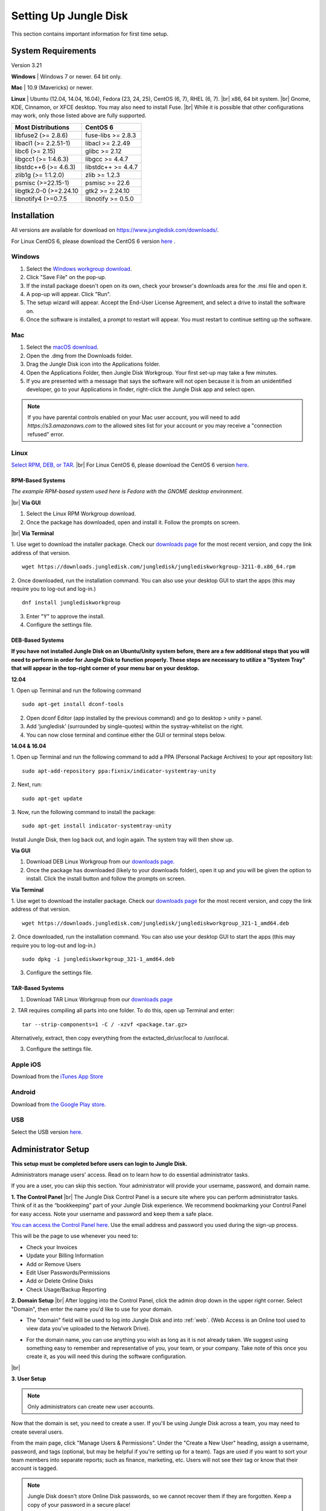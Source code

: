 ======================
Setting Up Jungle Disk
======================

This section contains important information for first time setup.

System Requirements
===================
Version 3.21

**Windows** | Windows 7 or newer. 64 bit only.

**Mac** | 10.9 (Mavericks) or newer.

**Linux** | Ubuntu (12.04, 14.04, 16.04), Fedora (23, 24, 25), CentOS (6, 7), RHEL (6, 7).
|br| x86, 64 bit system.
|br| Gnome, KDE, Cinnamon, or XFCE desktop. You may also need to install Fuse.
|br| While it is possible that other configurations may work, only those listed above are fully supported.

======================  ==================
Most Distributions      CentOS 6
======================  ==================
libfuse2 (>= 2.8.6)     fuse-libs >= 2.8.3
libacl1 (>= 2.2.51-1)   libacl >= 2.2.49
libc6 (>= 2.15)         glibc >= 2.12
libgcc1 (>= 1:4.6.3)    libgcc >= 4.4.7
libstdc++6 (>= 4.6.3)   libstdc++ >= 4.4.7
zlib1g (>= 1:1.2.0)     zlib >= 1.2.3
psmisc (>=22.15-1)      psmisc >= 22.6
libgtk2.0-0 (>=2.24.10  gtk2 >= 2.24.10
libnotify4 (>=0.7.5     libnotify >= 0.5.0
======================  ==================

.. See `this article <https://support.jungledisk.com/hc/en-us/articles/200812234-Linux-System-Requirements/>`_ for more information on Linux setup.


Installation
============

All versions are available for download on https://www.jungledisk.com/downloads/.

For Linux CentOS 6, please download the CentOS 6 version `here <https://secure.jungledisk.com/secure/account/downloads.aspx>`_ .


Windows
-------

#. Select the `Windows workgroup download <https://www.jungledisk.com/downloads/>`_.
#. Click "Save File" on the pop-up.
#. If the install package doesn't open on its own, check your browser's downloads area for the .msi file and open it.
#. A pop-up will appear. Click "Run".
#. The setup wizard will appear. Accept the End-User License Agreement, and select a drive to install the software on.
#. Once the software is installed, a prompt to restart will appear. You must restart to continue setting up the software.

Mac
---
.. youtube:: https://www.youtube.com/watch?v=AY_JpzEVPF0

#. Select the `macOS download <https://www.jungledisk.com/downloads/>`_.
#. Open the .dmg from the Downloads folder.
#. Drag the Jungle Disk icon into the Applications folder.
#. Open the Applications Folder, then Jungle Disk Workgroup. Your first set-up may take a few minutes.
#. If you are presented with a message that says the software will not open because it is from an unidentified developer, go to your Applications in finder, right-click the Jungle Disk app and select open.

.. Note:: If you have parental controls enabled on your Mac user account, you will need to add `https://s3.amazonaws.com` to the allowed sites list for your account or you may receive a "connection refused" error.


Linux
-----
`Select RPM, DEB, or TAR. <https://www.jungledisk.com/downloads/>`_
|br| For Linux CentOS 6, please download the CentOS 6 version `here <https://secure.jungledisk.com/secure/account/downloads.aspx>`_.

RPM-Based Systems
^^^^^^^^^^^^^^^^^
*The example RPM-based system used here is Fedora with the GNOME desktop environment.*


|br| **Via GUI**

1. Select the Linux RPM Workgroup download.

2. Once the package has downloaded, open and install it. Follow the prompts on screen.

.. image:: _static/005/rpm.png
  :width: 400px

|br|
**Via Terminal**

1. Use wget to download the installer package. Check our `downloads page <https://www.jungledisk.com/downloads/>`_ for the most recent version, and copy the link address of that version.
::

  wget https://downloads.jungledisk.com/jungledisk/junglediskworkgroup-3211-0.x86_64.rpm

2. Once downloaded, run the installation command. You can also use your desktop GUI to start the apps (this may require you to log-out and log-in.)
::

  dnf install junglediskworkgroup

3. Enter "Y" to approve the install.

4. Configure the settings file.

DEB-Based Systems
^^^^^^^^^^^^^^^^^

**If you have not installed Jungle Disk on an Ubuntu/Unity system before, there are a few additional steps that you will need to perform in order for Jungle Disk to function properly. These steps are necessary to utilize a "System Tray" that will appear in the top-right corner of your menu bar on your desktop.**

**12.04**

1. Open up Terminal and run the following command
::

  sudo apt-get install dconf-tools

2. Open dconf Editor (app installed by the previous command) and go to desktop > unity > panel.
3. Add ‘jungledisk’ (surrounded by single-quotes) within the systray-whitelist on the right.
4. You can now close terminal and continue either the GUI or terminal steps below.

**14.04 & 16.04**

1. Open up Terminal and run the following command to add a PPA (Personal Package Archives) to your apt repository list:
::

  sudo apt-add-repository ppa:fixnix/indicator-systemtray-unity

2. Next, run:
::

  sudo apt-get update

3. Now, run the following command to install the package:
::

  sudo apt-get install indicator-systemtray-unity


Install Jungle Disk, then log back out, and login again. The system tray will then show up.

**Via GUI**

1. Download DEB Linux Workgroup from our `downloads page. <https://www.jungledisk.com/downloads/>`_

2. Once the package has downloaded (likely to your downloads folder), open it up and you will be given the option to install. Click the install button and follow the prompts on screen.


.. Expand on Linux install directions https://support.jungledisk.com/hc/en-us/articles/115000012814-Updating-to-Jungle-Disk-3-20-for-Mac-and-Linux

**Via Terminal**

1. Use wget to download the installer package. Check our `downloads page <https://www.jungledisk.com/downloads/>`_ for the most recent version, and copy the link address of that version.
::

  wget https://downloads.jungledisk.com/jungledisk/junglediskworkgroup_321-1_amd64.deb

2. Once downloaded, run the installation command. You can also use your desktop GUI to start the apps (this may require you to log-out and log-in.)
::

  sudo dpkg -i junglediskworkgroup_321-1_amd64.deb


3. Configure the settings file.

TAR-Based Systems
^^^^^^^^^^^^^^^^^

1. Download TAR Linux Workgroup from our `downloads page <https://www.jungledisk.com/downloads/>`_

2. TAR requires compiling all parts into one folder. To do this, open up Terminal and enter:
::

  tar --strip-components=1 -C / -xzvf <package.tar.gz>

Alternatively, extract, then copy everything from the extacted_dir/usr/local to /usr/local.

3. Configure the settings file.

Apple iOS
---------
Download from the `iTunes App Store <https://itunes.apple.com/us/app/jungle-disk/id359523081?mt=8>`_

Android
-------
Download from `the Google Play store <https://play.google.com/store/apps/details?id=com.rackspace.jungledisk>`_.

USB
---
Select the USB version `here <hhttps://www.jungledisk.com/downloads/>`_.

Administrator Setup
=======================
**This setup must be completed before users can login to Jungle Disk.**

Administrators manage users' access. Read on to learn how to do essential administrator tasks.

If you are a user, you can skip this section. Your administrator will provide your username, password, and domain name.

**1. The Control Panel**
|br| The Jungle Disk Control Panel is a secure site where you can perform administrator tasks. Think of it as the “bookkeeping” part of your Jungle Disk experience. We recommend bookmarking your Control Panel for easy access. Note your username and password and keep them a safe place.

`You can access the Control Panel here <https://secure.jungledisk.com/secure/account/>`_. Use the email address and password you used during the sign-up process.

This will be the page to use whenever you need to:

* Check your Invoices
* Update your Billing Information
* Add or Remove Users
* Edit User Passwords/Permissions
* Add or Delete Online Disks
* Check Usage/Backup Reporting

**2. Domain Setup**
|br| After logging into the Control Panel, click the admin drop down in the upper right corner. Select "Domain", then enter the name you'd like to use for your domain.

* The "domain" field will be used to log into Jungle Disk and into :ref:`web`. (Web Access is an Online tool used to view data you've uploaded to the Network Drive).

.. comment.... link within document to Web Access when section is complete & link relevant info

* For the domain name, you can use anything you wish as long as it is not already taken. We suggest using something easy to remember and representative of you, your team, or your company. Take note of this once you create it, as you will need this during the software configuration.

.. image:: _static/005/Domain.png
  :width: 400px

|br|

**3. User Setup**

.. Note:: Only administrators can create new user accounts.

Now that the domain is set, you need to create a user. If you'll be using Jungle Disk across a team, you may need to create several users.

From the main page, click "Manage Users & Permissions". Under the "Create a New User" heading, assign a username, password, and tags (optional, but may be helpful if you're setting up for a team). Tags are used if you want to sort your team members into separate reports; such as finance, marketing, etc. Users will not see their tag or know that their account is tagged.

.. image:: _static/005/users.png

.. Note:: Jungle Disk doesn't store Online Disk passwords, so we cannot recover them if they are forgotten. Keep a copy of your password in a secure place!

If the "Allow User to Change Password" box is checked, users will be allowed to change their passwords without an administrator.

If the "Private Online Disk" check-box is checked, this will create a new Online Disk with the same name as the username. The user will also be given Read/Write access to this Online Disk automatically. Instructions for the creation of other Online Disks are provided in step 4.

There are also other options, such as the storage provider, location, and additional security.

Click the "Create New User" button to complete this step. Within 5 minutes, you'll be able to log into our software and Web Access with this username. To quickly get to your Web Access site, navigate to the top of the Control Panel, click on the Online Disk drop down, and then Web Access.

.. image:: _static/005/newusers.png

**4. Online Disk Setup**
|br| After you have set up your user(s), you may want to create additional online disks for you or your other users to access.

This is particularly useful in a team-based environment if you have two groups who need to access different sets of data. Your financial department may not need access to your developers' content, so you can set up a separate Online Disk for each group.

To create a new Online Disk, Click the "Online Disk" drop down on the top of the Control Panel. Next, select "Manage/Add Online Disks". You may want to use a name that represent the content of that disk; such as, "Finance" or "Documents." The name of a disk cannot be changed after it's created.

.. image:: _static/005/41.png

You may select one user to get data usage reports in the "Storage Provider" section. Usage reports update you on the status of your backups in two ways: one reports the amount of data stored in an Online Disk, and the other reports how much data each user is storing on the disk. To read more about usage reports, jump to :ref:`backup`.

**5. Adding Users to Online Disks**

.. Note:: You can ignore this section if you only wanted to have a single username (this account is just for you) and you opted to create your Online Disk via the "Private Online Disk" option when setting up your username.

|br| If you will have more than one user accessing an Online Disk, you will need to manually apply access rights for those users. Access can be set up in three different sections in the Control Panel; one example is included below.

1. Click on the "Users" drop down, then Manage Users.
|br| 2. Select the user that need access applied.
|br| 3. Under the "Online Disk Access" heading select an Online Disk, select the desired level of access, click the "Add" button.

.. image:: _static/005/caleb.png


|br|
Congratulations! You have installed the software and finished setting up your account. Read on to start backing up your data.



.. |br| raw:: html

   <br />
